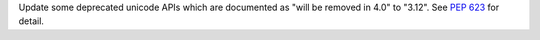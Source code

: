 Update some deprecated unicode APIs which are documented as "will be removed
in 4.0" to "3.12". See :pep:`623` for detail.
